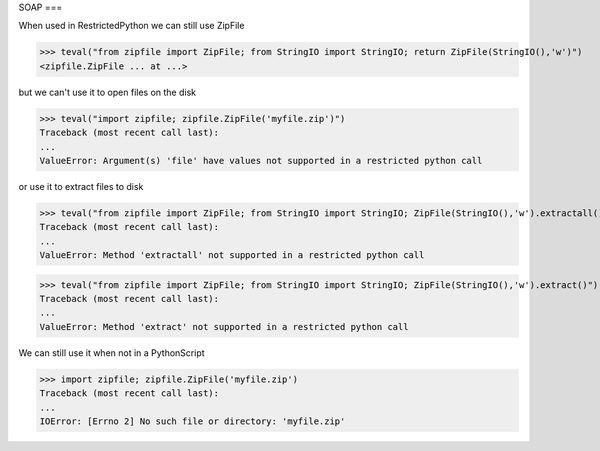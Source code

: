 SOAP
===

When used in RestrictedPython we can still use ZipFile

>>> teval("from zipfile import ZipFile; from StringIO import StringIO; return ZipFile(StringIO(),'w')")
<zipfile.ZipFile ... at ...>


but we can't use it to open files on the disk

>>> teval("import zipfile; zipfile.ZipFile('myfile.zip')")
Traceback (most recent call last):
...
ValueError: Argument(s) 'file' have values not supported in a restricted python call

or use it to extract files to disk

>>> teval("from zipfile import ZipFile; from StringIO import StringIO; ZipFile(StringIO(),'w').extractall()")
Traceback (most recent call last):
...
ValueError: Method 'extractall' not supported in a restricted python call

>>> teval("from zipfile import ZipFile; from StringIO import StringIO; ZipFile(StringIO(),'w').extract()")
Traceback (most recent call last):
...
ValueError: Method 'extract' not supported in a restricted python call

We can still use it when not in a PythonScript

>>> import zipfile; zipfile.ZipFile('myfile.zip')
Traceback (most recent call last):
...
IOError: [Errno 2] No such file or directory: 'myfile.zip'


